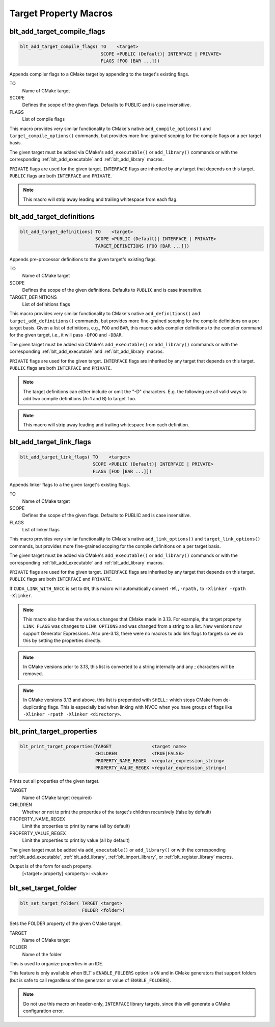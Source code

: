.. # Copyright (c) 2017-2022, Lawrence Livermore National Security, LLC and
.. # other BLT Project Developers. See the top-level LICENSE file for details
.. # 
.. # SPDX-License-Identifier: (BSD-3-Clause)

Target Property Macros
======================

.. _blt_add_target_compile_flags:

blt_add_target_compile_flags
~~~~~~~~~~~~~~~~~~~~~~~~~~~~

.. code-block:: cmake

    blt_add_target_compile_flags( TO    <target>
                                  SCOPE <PUBLIC (Default)| INTERFACE | PRIVATE>
                                  FLAGS [FOO [BAR ...]])

Appends compiler flags to a CMake target by appending to the target's existing flags.

TO
  Name of CMake target

SCOPE
  Defines the scope of the given flags. Defaults to PUBLIC and is case insensitive.

FLAGS
  List of compile flags

This macro provides very similar functionality to CMake's native 
``add_compile_options()`` and ``target_compile_options()`` commands, but
provides more fine-grained scoping for the compile flags on a
per target basis.

The given target must be added via CMake's ``add_executable()`` or ``add_library()`` commands
or with the corresponding :ref:`blt_add_executable` and :ref:`blt_add_library` macros.

``PRIVATE`` flags are used for the given target. ``INTERFACE`` flags are inherited
by any target that depends on this target. ``PUBLIC`` flags are both ``INTERFACE`` and ``PRIVATE``.

.. note::
   This macro will strip away leading and trailing whitespace from each flag.


.. _blt_add_target_definitions:

blt_add_target_definitions
~~~~~~~~~~~~~~~~~~~~~~~~~~

.. code-block:: cmake

    blt_add_target_definitions( TO    <target>
                                SCOPE <PUBLIC (Default)| INTERFACE | PRIVATE>
                                TARGET_DEFINITIONS [FOO [BAR ...]])

Appends pre-processor definitions to the given target's existing flags.

TO
  Name of CMake target

SCOPE
  Defines the scope of the given definitions. Defaults to ``PUBLIC`` and is case insensitive.

TARGET_DEFINITIONS
  List of definitions flags

This macro provides very similar functionality to CMake's native 
``add_definitions()`` and ``target_add_definitions()`` commands, but provides
more fine-grained scoping for the compile definitions on a per target basis.
Given a list of definitions, e.g., ``FOO`` and ``BAR``, this macro adds compiler
definitions to the compiler command for the given target, i.e., it will pass
``-DFOO`` and ``-DBAR``.

The given target must be added via CMake's ``add_executable()`` or ``add_library()`` commands
or with the corresponding :ref:`blt_add_executable` and :ref:`blt_add_library` macros.

``PRIVATE`` flags are used for the given target. ``INTERFACE`` flags are inherited
by any target that depends on this target. ``PUBLIC`` flags are both ``INTERFACE`` and ``PRIVATE``.

.. note::
   The target definitions can either include or omit the "-D" characters. 
   E.g. the following are all valid ways to add two compile definitions 
   (A=1 and B) to target ``foo``.

.. note::
   This macro will strip away leading and trailing whitespace from each definition.

.. code-block:: cmake
    :caption: **Example**
    :linenos:

    blt_add_target_definitions(TO foo TARGET_DEFINITIONS A=1 B)
    blt_add_target_definitions(TO foo TARGET_DEFINITIONS -DA=1 -DB)
    blt_add_target_definitions(TO foo TARGET_DEFINITIONS "A=1;-DB")
    blt_add_target_definitions(TO foo TARGET_DEFINITIONS " " -DA=1;B)


.. _blt_add_target_link_flags:

blt_add_target_link_flags
~~~~~~~~~~~~~~~~~~~~~~~~~

.. code-block:: cmake

    blt_add_target_link_flags( TO    <target>
                               SCOPE <PUBLIC (Default)| INTERFACE | PRIVATE>
                               FLAGS [FOO [BAR ...]])

Appends linker flags to a the given target's existing flags.

TO
  Name of CMake target

SCOPE
  Defines the scope of the given flags. Defaults to PUBLIC and is case insensitive.

FLAGS
  List of linker flags

This macro provides very similar functionality to CMake's native 
``add_link_options()`` and ``target_link_options()`` commands, but provides
more fine-grained scoping for the compile definitions on a per target basis.

The given target must be added via CMake's ``add_executable()`` or ``add_library()`` commands
or with the corresponding :ref:`blt_add_executable` and :ref:`blt_add_library` macros.

``PRIVATE`` flags are used for the given target. ``INTERFACE`` flags are inherited
by any target that depends on this target. ``PUBLIC`` flags are both ``INTERFACE`` and ``PRIVATE``.

If ``CUDA_LINK_WITH_NVCC`` is set to ``ON``, this macro will automatically
convert ``-Wl,-rpath,`` to :literal:`-Xlinker -rpath -Xlinker\ `.

.. note::
   This macro also handles the various changes that CMake made in 3.13.  For example,
   the target property ``LINK_FLAGS`` was changes to ``LINK_OPTIONS`` and was changed from a
   string to a list. New versions now support Generator Expressions.  Also pre-3.13,
   there were no macros to add link flags to targets so we do this by setting the properties
   directly.

.. note::
   In CMake versions prior to 3.13, this list is converted to a string internally
   and any ; characters will be removed.

.. note::
   In CMake versions 3.13 and above, this list is prepended with ``SHELL:`` which stops
   CMake from de-duplicating flags.  This is especially bad when linking with NVCC when 
   you have groups of flags like ``-Xlinker -rpath -Xlinker <directory>``.


.. _blt_print_target_properties:

blt_print_target_properties
~~~~~~~~~~~~~~~~~~~~~~~~~~~

.. code-block:: cmake

    blt_print_target_properties(TARGET               <target name>
                                CHILDREN             <TRUE|FALSE>
                                PROPERTY_NAME_REGEX  <regular_expression_string>
                                PROPERTY_VALUE_REGEX <regular_expression_string>)

Prints out all properties of the given target.

TARGET
  Name of CMake target (required)

CHILDREN
  Whether or not to print the properties of the target's children recursively (false by default)

PROPERTY_NAME_REGEX
  Limit the properties to print by name (all by default)

PROPERTY_VALUE_REGEX
  Limit the properties to print by value (all by default)

The given target must be added via ``add_executable()`` or ``add_library()`` or
with the corresponding :ref:`blt_add_executable`, :ref:`blt_add_library`, 
:ref:`blt_import_library`, or :ref:`blt_register_library` macros.

Output is of the form for each property:
 | [<target> property] <property>: <value>

.. code-block:: cmake
    :caption: **Example**
    :linenos:

    blt_print_target_properties(TARGET foo)
    blt_print_target_properties(TARGET foo CHILDREN TRUE)
    blt_print_target_properties(TARGET foo CHILDREN TRUE PROPERTY_NAME_REGEX "CXX")
    blt_print_target_properties(TARGET foo PROPERTY_NAME_REGEX "CXX" PROPERTY_VALUE_REGEX "ON")

.. _blt_set_target_folder:

blt_set_target_folder
~~~~~~~~~~~~~~~~~~~~~

.. code-block:: cmake

    blt_set_target_folder( TARGET <target>
                           FOLDER <folder>)

Sets the FOLDER property of the given CMake target.

TARGET
  Name of CMake target

FOLDER
  Name of the folder

This is used to organize properties in an IDE.

This feature is only available when BLT's ``ENABLE_FOLDERS`` option is ``ON`` and 
in CMake generators that support folders (but is safe to call regardless
of the generator or value of ``ENABLE_FOLDERS``).

.. note::
  Do not use this macro on header-only, ``INTERFACE`` library targets, since 
  this will generate a CMake configuration error.

